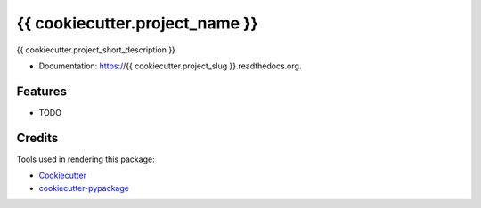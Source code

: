 ===============================
{{ cookiecutter.project_name }}
===============================

{{ cookiecutter.project_short_description }}

* Documentation: https://{{ cookiecutter.project_slug }}.readthedocs.org.

Features
--------

* TODO

Credits
---------

Tools used in rendering this package:

*  Cookiecutter_
*  `cookiecutter-pypackage`_

.. _Cookiecutter: https://github.com/audreyr/cookiecutter
.. _`cookiecutter-pypackage`: https://github.com/owlin/cookiecutter-pypackage
